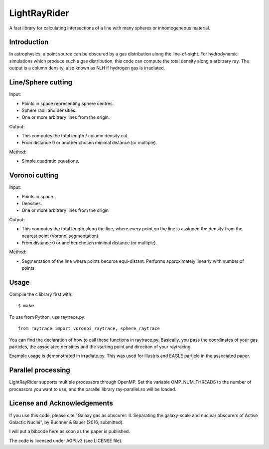 LightRayRider
========================================================
 
A fast library for calculating intersections of a line with many spheres or inhomogeneous material.

Introduction
-------------

In astrophysics, a point source can be obscured by a gas distribution along the line-of-sight.
For hydrodynamic simulations which produce such a gas distribution, this code can compute
the total density along a arbitrary ray. The output is a column density, 
also known as N_H if hydrogen gas is irradiated.

Line/Sphere cutting
--------------------

Input:

* Points in space representing sphere centres.
* Sphere radii and densities.
* One or more arbitrary lines from the origin.

Output:

* This computes the total length / column density cut.
* From distance 0 or another chosen minimal distance (or multiple).

Method:

* Simple quadratic equations.

Voronoi cutting
----------------------

Input:

* Points in space. 
* Densities.
* One or more arbitrary lines from the origin

Output:

* This computes the total length along the line,
  where every point on the line is assigned the density from the 
  nearest point (Voronoi segmentation).
* From distance 0 or another chosen minimal distance (or multiple).

Method:

* Segmentation of the line where points become equi-distant. 
  Performs approximately linearly with number of points.

Usage
--------------

Compile the c library first with::

	$ make 

To use from Python, use raytrace.py::
	
	from raytrace import voronoi_raytrace, sphere_raytrace

You can find the declaration of how to call these functions in raytrace.py.
Basically, you pass the coordinates of your gas particles, the associated
densities and the starting point and direction of your raytracing.

Example usage is demonstrated in irradiate.py. This was used for Illustris and 
EAGLE particle in the associated paper.

Parallel processing
-----------------------

LightRayRider supports multiple processors through OpenMP.
Set the variable OMP_NUM_THREADS to the number of processors you want to use,
and the parallel library ray-parallel.so will be loaded.

License and Acknowledgements
--------------------------------

If you use this code, please cite "Galaxy gas as obscurer: II. Separating the galaxy-scale and
nuclear obscurers of Active Galactic Nuclei", by Buchner & Bauer (2016, submitted).

I will put a bibcode here as soon as the paper is published.

The code is licensed under AGPLv3 (see LICENSE file).



